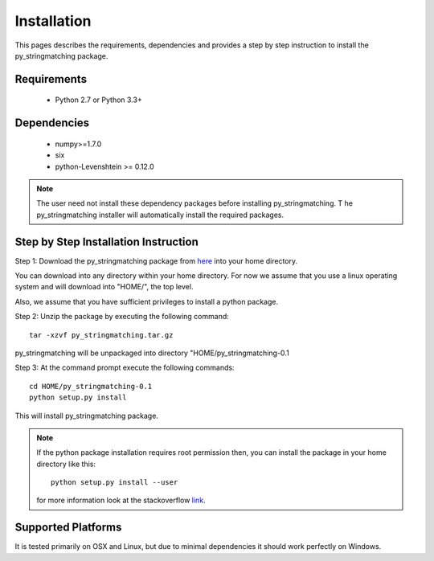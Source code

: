 ============
Installation
============
This pages describes the requirements, dependencies and provides a step by step instruction
to install the py_stringmatching package.

Requirements
------------
    * Python 2.7 or Python 3.3+

Dependencies
------------
    * numpy>=1.7.0
    * six
    * python-Levenshtein >= 0.12.0


.. note::
    The user need not install these dependency packages before installing py_stringmatching. T
    he py_stringmatching installer will automatically install the required packages.


Step by Step Installation Instruction
-------------------------------------
Step 1: Download the py_stringmatching package from `here
<http://pradap-www.cs.wisc.edu/magellan/py_stringmatching-0.1.tar.gz>`_
into your home directory.

You can download into any directory within your home directory. For now we assume that you use a
linux operating system and will download into "HOME/", the top level.

Also, we assume that you have sufficient privileges to install a python package.

Step 2: Unzip the package by executing the following command::

    tar -xzvf py_stringmatching.tar.gz

py_stringmatching will be unpackaged into directory "HOME/py_stringmatching-0.1


Step 3: At the command prompt execute the following commands::

    cd HOME/py_stringmatching-0.1
    python setup.py install

This will install py_stringmatching package.

.. note::

    If the python package installation requires root permission then, you can install the package in
    your home directory like this::

        python setup.py install --user

    for more information look at the stackoverflow `link
    <http://stackoverflow.com/questions/14179941/how-to-install-python-packages-without-root-privileges>`_.

Supported Platforms
-------------------
It is tested primarily on OSX and Linux, but due to minimal dependencies it should work perfectly on Windows.
